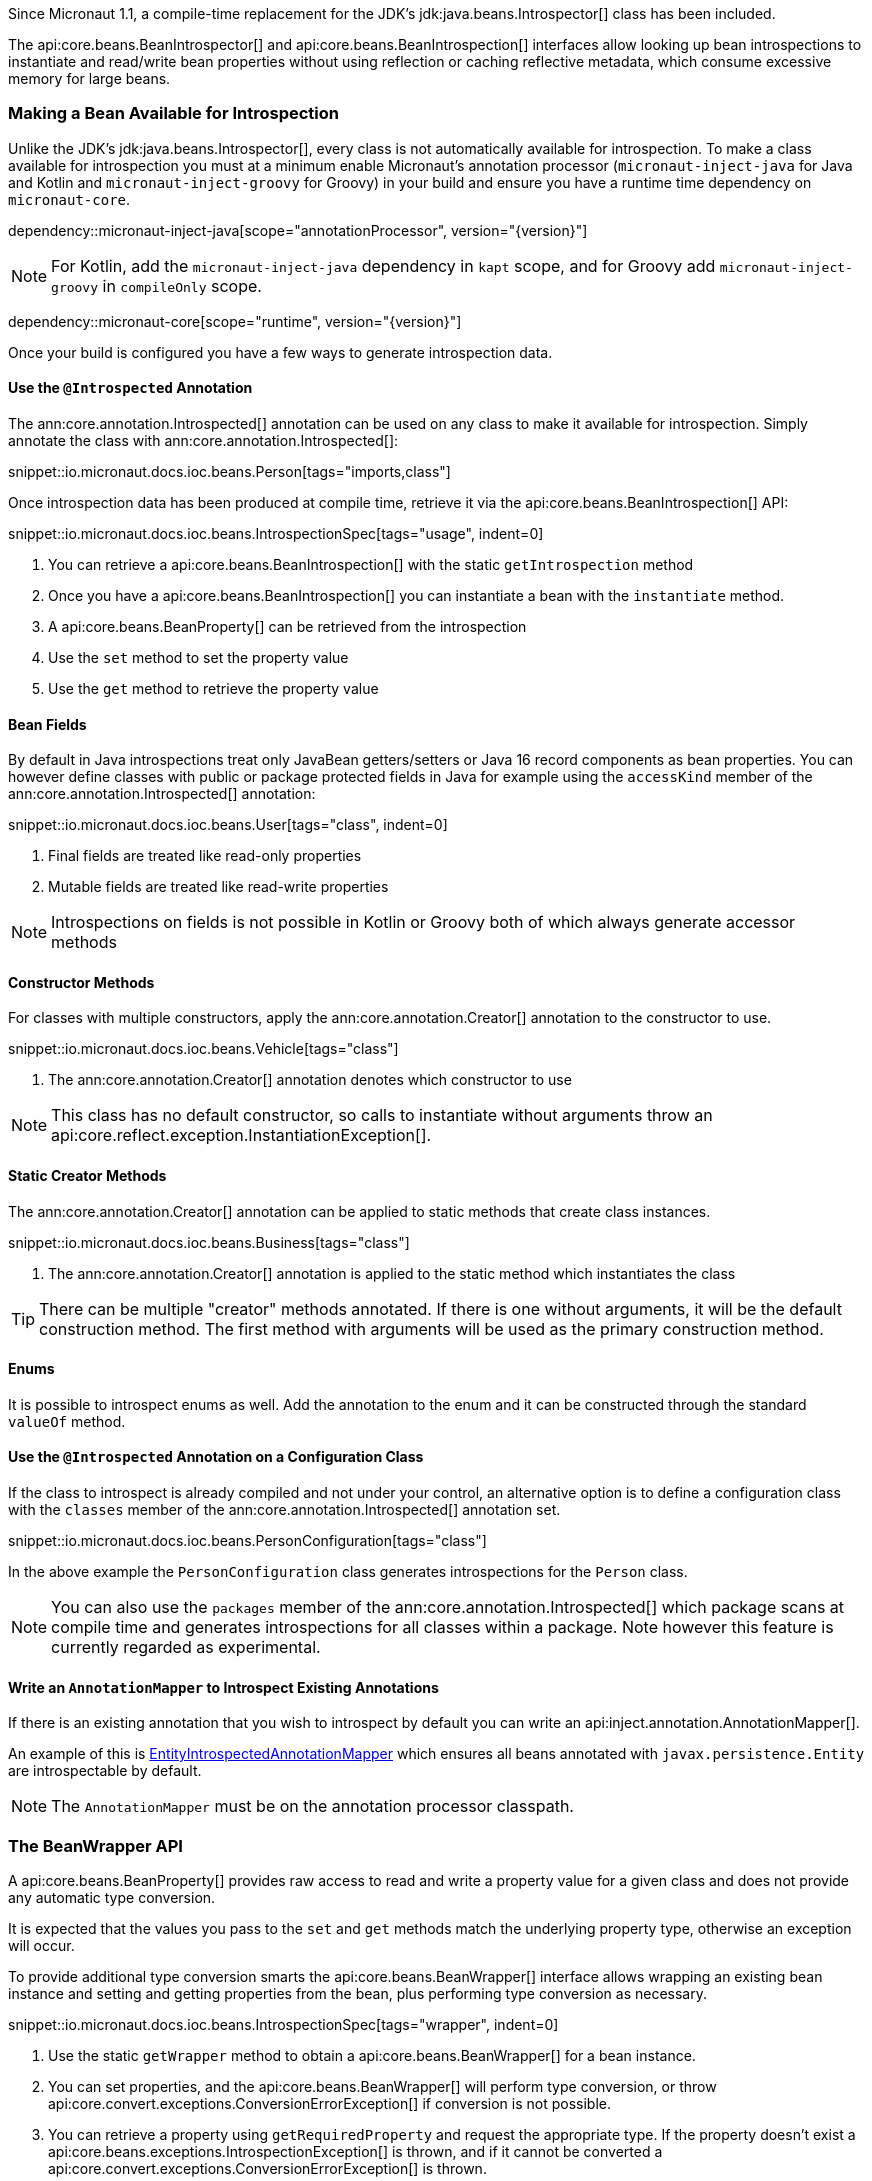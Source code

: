 Since Micronaut 1.1, a compile-time replacement for the JDK's jdk:java.beans.Introspector[] class has been included.

The api:core.beans.BeanIntrospector[] and api:core.beans.BeanIntrospection[] interfaces allow looking up bean introspections to instantiate and read/write bean properties without using reflection or caching reflective metadata, which consume excessive memory for large beans.

=== Making a Bean Available for Introspection

Unlike the JDK's jdk:java.beans.Introspector[], every class is not automatically available for introspection. To make a class available for introspection you must at a minimum enable Micronaut's annotation processor (`micronaut-inject-java` for Java and Kotlin and `micronaut-inject-groovy` for Groovy) in your build and ensure you have a runtime time dependency on `micronaut-core`.

dependency::micronaut-inject-java[scope="annotationProcessor", version="{version}"]

NOTE: For Kotlin, add the `micronaut-inject-java` dependency in `kapt` scope, and for Groovy add `micronaut-inject-groovy` in `compileOnly` scope.

dependency::micronaut-core[scope="runtime", version="{version}"]

Once your build is configured you have a few ways to generate introspection data.

==== Use the `@Introspected` Annotation

The ann:core.annotation.Introspected[] annotation can be used on any class to make it available for introspection. Simply annotate the class with ann:core.annotation.Introspected[]:

snippet::io.micronaut.docs.ioc.beans.Person[tags="imports,class"]

Once introspection data has been produced at compile time, retrieve it via the api:core.beans.BeanIntrospection[] API:

snippet::io.micronaut.docs.ioc.beans.IntrospectionSpec[tags="usage", indent=0]

<1> You can retrieve a api:core.beans.BeanIntrospection[] with the static `getIntrospection` method
<2> Once you have a api:core.beans.BeanIntrospection[] you can instantiate a bean with the `instantiate` method.
<3> A api:core.beans.BeanProperty[] can be retrieved from the introspection
<4> Use the `set` method to set the property value
<5> Use the `get` method to retrieve the property value

==== Bean Fields

By default in Java introspections treat only JavaBean getters/setters or Java 16 record components as bean properties. You can however define classes with public or package protected fields in Java for example using the `accessKind` member of the ann:core.annotation.Introspected[] annotation:

snippet::io.micronaut.docs.ioc.beans.User[tags="class", indent=0]

<1> Final fields are treated like read-only properties
<2> Mutable fields are treated like read-write properties

NOTE: Introspections on fields is not possible in Kotlin or Groovy both of which always generate accessor methods

==== Constructor Methods

For classes with multiple constructors, apply the ann:core.annotation.Creator[] annotation to the constructor to use.

snippet::io.micronaut.docs.ioc.beans.Vehicle[tags="class"]

<1> The ann:core.annotation.Creator[] annotation denotes which constructor to use

NOTE: This class has no default constructor, so calls to instantiate without arguments throw an api:core.reflect.exception.InstantiationException[].

==== Static Creator Methods

The ann:core.annotation.Creator[] annotation can be applied to static methods that create class instances.

snippet::io.micronaut.docs.ioc.beans.Business[tags="class"]

<1> The ann:core.annotation.Creator[] annotation is applied to the static method which instantiates the class

TIP: There can be multiple "creator" methods annotated. If there is one without arguments, it will be the default construction method. The first method with arguments will be used as the primary construction method.

==== Enums

It is possible to introspect enums as well. Add the annotation to the enum and it can be constructed through the standard `valueOf` method.

==== Use the `@Introspected` Annotation on a Configuration Class

If the class to introspect is already compiled and not under your control, an alternative option is to define a configuration class with the `classes` member of the ann:core.annotation.Introspected[] annotation set.

snippet::io.micronaut.docs.ioc.beans.PersonConfiguration[tags="class"]

In the above example the `PersonConfiguration` class generates introspections for the `Person` class.

NOTE: You can also use the `packages` member of the ann:core.annotation.Introspected[] which package scans at compile time and generates introspections for all classes within a package. Note however this feature is currently regarded as experimental.

==== Write an `AnnotationMapper` to Introspect Existing Annotations

If there is an existing annotation that you wish to introspect by default you can write an api:inject.annotation.AnnotationMapper[].

An example of this is https://github.com/micronaut-projects/micronaut-core/blob/master/inject/src/main/java/io/micronaut/inject/beans/visitor/EntityIntrospectedAnnotationMapper.java[EntityIntrospectedAnnotationMapper] which ensures all beans annotated with `javax.persistence.Entity` are introspectable by default.

NOTE: The `AnnotationMapper` must be on the annotation processor classpath.

=== The BeanWrapper API

A api:core.beans.BeanProperty[] provides raw access to read and write a property value for a given class and does not provide any automatic type conversion.

It is expected that the values you pass to the `set` and `get` methods match the underlying property type, otherwise an exception will occur.

To provide additional type conversion smarts the api:core.beans.BeanWrapper[] interface allows wrapping an existing bean instance and setting and getting properties from the bean, plus performing type conversion as necessary.

snippet::io.micronaut.docs.ioc.beans.IntrospectionSpec[tags="wrapper", indent=0]

<1> Use the static `getWrapper` method to obtain a api:core.beans.BeanWrapper[] for a bean instance.
<2> You can set properties, and the api:core.beans.BeanWrapper[] will perform type conversion, or throw api:core.convert.exceptions.ConversionErrorException[] if conversion is not possible.
<3> You can retrieve a property using `getRequiredProperty` and request the appropriate type. If the property doesn't exist a api:core.beans.exceptions.IntrospectionException[] is thrown, and if it cannot be converted a api:core.convert.exceptions.ConversionErrorException[] is thrown.

=== Jackson and Bean Introspection

Jackson is configured to use the api:core.beans.BeanIntrospection[] API to read and write property values and construct objects, resulting in reflection-free serialization/deserialization. This is beneficial from a performance perspective and requires less configuration to operate correctly with runtimes such as GraalVM native.

This feature is enabled by default; disable it by setting the `jackson.bean-introspection-module` configuration to `false`.

NOTE: Currently only bean properties (private field with public getter/setter) are supported and usage of public fields is not supported.

NOTE: This feature is currently experimental and may be subject to change in the future.
